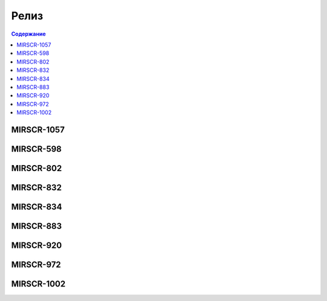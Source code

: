 ###################
Релиз
###################

.. contents:: Содержание
   :depth: 3

MIRSCR-1057
------------

MIRSCR-598
------------

MIRSCR-802
------------

MIRSCR-832
------------

MIRSCR-834
------------

MIRSCR-883
------------

MIRSCR-920
------------

MIRSCR-972
------------

MIRSCR-1002
------------
